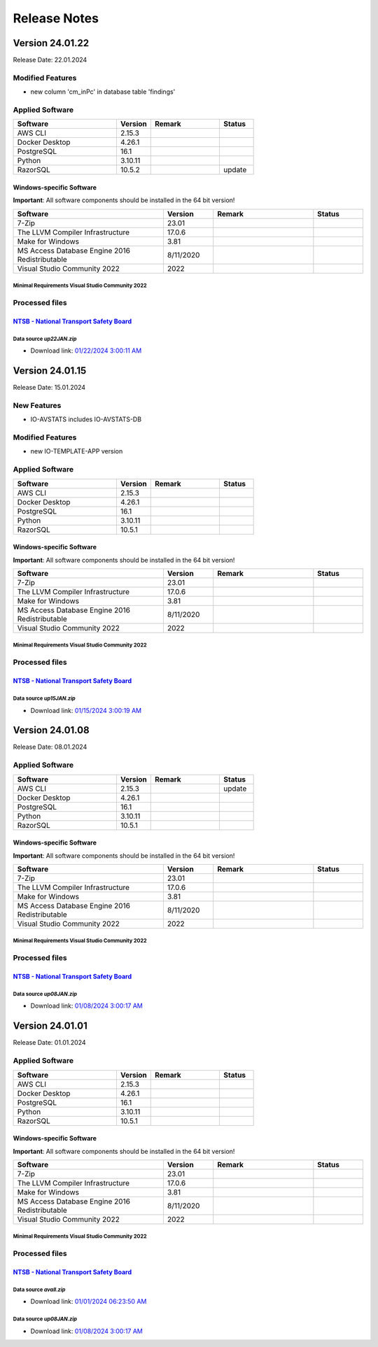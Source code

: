 =============
Release Notes
=============

.. Templates
   ===
   New Features
   ------------
   Modified Features
   -----------------
   Deleted Features
   ----------------
   Applied Software
   ----------------
   Windows-specific Software
   .........................
   Open Issues
   -----------
   Detailed Open Issues
   --------------------
   Processed files
   ---------------
   ===
   `FAA - Aeronautical data Delivery Service <https://adds-faa.opendata.arcgis.com>`__\
   ....................................................................................
   Data source `Airports`
   ^^^^^^^^^^^^^^^^^^^^^^
   - Download link: `Version: 10/05/2023 <https://adds-faa.opendata.arcgis.com/datasets/faa::airports-1/explore?location=0.007428%2C-1.633886%2C2.00>`__\
   Data source `Runways`
   ^^^^^^^^^^^^^^^^^^^^^^
   - Download link: `Version: 10/05/2023 <https://https://adds-faa.opendata.arcgis.com/datasets/faa::runways/explore?location=0.002760%2C-1.628764%2C2.00>`__\
   ===
   `NTSB - National Transport Safety Board <https://www.ntsb.gov/Pages/home.aspx>`__\
   ..................................................................................
   Data source `avall.zip`
   ^^^^^^^^^^^^^^^^^^^^^^^
   - Download link: `01/01/2024 06:23:50 AM <https://data.ntsb.gov/avdata/FileDirectory/DownloadFile?fileID=C%3A%5Cavdata%5Cavall.zip>`__\
   Data source `up15JAN.zip`
   ^^^^^^^^^^^^^^^^^^^^^^^^^
   - Download link: `01/08/2024 3:00:17 AM <https://data.ntsb.gov/avdata/FileDirectory/DownloadFile?fileID=C%3A%5Cavdata%5Cup08JAN.zip>`__\
   ===
   `simplemaps - Interactive Maps & Data <https://simplemaps.com/>`__\
   ..................................................................................
   Data source `United States Cities Database`
   ^^^^^^^^^^^^^^^^^^^^^^^^^^^^^^^^^^^^^^^^^^^
   - Download link: `Version: 11/12/2023 <https://simplemaps.com/data/us-cities>`__\
   Data source `US Zip Codes Database`
   ^^^^^^^^^^^^^^^^^^^^^^^^^^^^^^^^^^^
   - Download link: `Version: 11/12/2023 <https://simplemaps.com/data/us-zips>`__\

Version 24.01.22
================

Release Date: 22.01.2024

Modified Features
-----------------

- new column 'cm_inPc' in database table 'findings'

Applied Software
----------------

.. list-table::
   :header-rows: 1
   :widths: 30 10 20 10

   * - Software
     - Version
     - Remark
     - Status
   * - AWS CLI
     - 2.15.3
     -
     -
   * - Docker Desktop
     - 4.26.1
     -
     -
   * - PostgreSQL
     - 16.1
     -
     -
   * - Python
     - 3.10.11
     -
     -
   * - RazorSQL
     - 10.5.2
     -
     - update

Windows-specific Software
.........................

**Important**: All software components should be installed in the 64 bit version!

.. list-table::
   :header-rows: 1
   :widths: 30 10 20 10

   * - Software
     - Version
     - Remark
     - Status
   * - 7-Zip
     - 23.01
     -
     -
   * - The LLVM Compiler Infrastructure
     - 17.0.6
     -
     -
   * - Make for Windows
     - 3.81
     -
     -
   * - MS Access Database Engine 2016 Redistributable
     - 8/11/2020
     -
     -
   * - Visual Studio Community 2022
     - 2022
     -
     -

Minimal Requirements Visual Studio Community 2022
^^^^^^^^^^^^^^^^^^^^^^^^^^^^^^^^^^^^^^^^^^^^^^^^^

.. image:: img/Visual_Studio_Requirements.png

Processed files
---------------

`NTSB - National Transport Safety Board <https://www.ntsb.gov/Pages/home.aspx>`__\
..................................................................................

Data source `up22JAN.zip`
^^^^^^^^^^^^^^^^^^^^^^^^^

- Download link: `01/22/2024 3:00:11 AM <https://data.ntsb.gov/avdata/FileDirectory/DownloadFile?fileID=C%3A%5Cavdata%5Cup22JAN.zip>`__\

Version 24.01.15
================

Release Date: 15.01.2024

New Features
------------

-  IO-AVSTATS includes IO-AVSTATS-DB

Modified Features
-----------------

-  new IO-TEMPLATE-APP version

Applied Software
----------------

.. list-table::
   :header-rows: 1
   :widths: 30 10 20 10

   * - Software
     - Version
     - Remark
     - Status
   * - AWS CLI
     - 2.15.3
     -
     -
   * - Docker Desktop
     - 4.26.1
     -
     -
   * - PostgreSQL
     - 16.1
     -
     -
   * - Python
     - 3.10.11
     -
     -
   * - RazorSQL
     - 10.5.1
     -
     -

Windows-specific Software
.........................

**Important**: All software components should be installed in the 64 bit version!

.. list-table::
   :header-rows: 1
   :widths: 30 10 20 10

   * - Software
     - Version
     - Remark
     - Status
   * - 7-Zip
     - 23.01
     -
     -
   * - The LLVM Compiler Infrastructure
     - 17.0.6
     -
     -
   * - Make for Windows
     - 3.81
     -
     -
   * - MS Access Database Engine 2016 Redistributable
     - 8/11/2020
     -
     -
   * - Visual Studio Community 2022
     - 2022
     -
     -

Minimal Requirements Visual Studio Community 2022
^^^^^^^^^^^^^^^^^^^^^^^^^^^^^^^^^^^^^^^^^^^^^^^^^

.. image:: img/Visual_Studio_Requirements.png

Processed files
---------------

`NTSB - National Transport Safety Board <https://www.ntsb.gov/Pages/home.aspx>`__\
..................................................................................

Data source `up15JAN.zip`
^^^^^^^^^^^^^^^^^^^^^^^^^

- Download link: `01/15/2024 3:00:19 AM <https://data.ntsb.gov/avdata/FileDirectory/DownloadFile?fileID=C%3A%5Cavdata%5Cup15JAN.zip>`__\

Version 24.01.08
================

Release Date: 08.01.2024

Applied Software
----------------

.. list-table::
   :header-rows: 1
   :widths: 30 10 20 10

   * - Software
     - Version
     - Remark
     - Status
   * - AWS CLI
     - 2.15.3
     -
     - update
   * - Docker Desktop
     - 4.26.1
     -
     -
   * - PostgreSQL
     - 16.1
     -
     -
   * - Python
     - 3.10.11
     -
     -
   * - RazorSQL
     - 10.5.1
     -
     -

Windows-specific Software
.........................

**Important**: All software components should be installed in the 64 bit version!

.. list-table::
   :header-rows: 1
   :widths: 30 10 20 10

   * - Software
     - Version
     - Remark
     - Status
   * - 7-Zip
     - 23.01
     -
     -
   * - The LLVM Compiler Infrastructure
     - 17.0.6
     -
     -
   * - Make for Windows
     - 3.81
     -
     -
   * - MS Access Database Engine 2016 Redistributable
     - 8/11/2020
     -
     -
   * - Visual Studio Community 2022
     - 2022
     -
     -

Minimal Requirements Visual Studio Community 2022
^^^^^^^^^^^^^^^^^^^^^^^^^^^^^^^^^^^^^^^^^^^^^^^^^

.. image:: img/Visual_Studio_Requirements.png

Processed files
---------------

`NTSB - National Transport Safety Board <https://www.ntsb.gov/Pages/home.aspx>`__\
..................................................................................

Data source `up08JAN.zip`
^^^^^^^^^^^^^^^^^^^^^^^^^

- Download link: `01/08/2024 3:00:17 AM <https://data.ntsb.gov/avdata/FileDirectory/DownloadFile?fileID=C%3A%5Cavdata%5Cup08JAN.zip>`__\

Version 24.01.01
================

Release Date: 01.01.2024

Applied Software
----------------

.. list-table::
   :header-rows: 1
   :widths: 30 10 20 10

   * - Software
     - Version
     - Remark
     - Status
   * - AWS CLI
     - 2.15.3
     -
     -
   * - Docker Desktop
     - 4.26.1
     -
     -
   * - PostgreSQL
     - 16.1
     -
     -
   * - Python
     - 3.10.11
     -
     -
   * - RazorSQL
     - 10.5.1
     -
     -

Windows-specific Software
.........................

**Important**: All software components should be installed in the 64 bit version!

.. list-table::
   :header-rows: 1
   :widths: 30 10 20 10

   * - Software
     - Version
     - Remark
     - Status
   * - 7-Zip
     - 23.01
     -
     -
   * - The LLVM Compiler Infrastructure
     - 17.0.6
     -
     -
   * - Make for Windows
     - 3.81
     -
     -
   * - MS Access Database Engine 2016 Redistributable
     - 8/11/2020
     -
     -
   * - Visual Studio Community 2022
     - 2022
     -
     -

Minimal Requirements Visual Studio Community 2022
^^^^^^^^^^^^^^^^^^^^^^^^^^^^^^^^^^^^^^^^^^^^^^^^^

.. image:: img/Visual_Studio_Requirements.png

Processed files
---------------

`NTSB - National Transport Safety Board <https://www.ntsb.gov/Pages/home.aspx>`__\
..................................................................................

Data source `avall.zip`
^^^^^^^^^^^^^^^^^^^^^^^

- Download link: `01/01/2024 06:23:50 AM <https://data.ntsb.gov/avdata/FileDirectory/DownloadFile?fileID=C%3A%5Cavdata%5Cavall.zip>`__\

Data source `up08JAN.zip`
^^^^^^^^^^^^^^^^^^^^^^^^^

- Download link: `01/08/2024 3:00:17 AM <https://data.ntsb.gov/avdata/FileDirectory/DownloadFile?fileID=C%3A%5Cavdata%5Cup08JAN.zip>`__\

